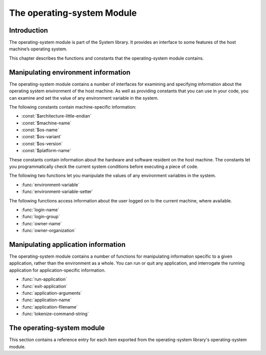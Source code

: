 ***************************
The operating-system Module
***************************

.. current-library:: system
.. current-module:: operating-system

Introduction
------------

The operating-system module is part of the System library. It provides
an interface to some features of the host machine’s operating system.

This chapter describes the functions and constants that the
operating-system module contains.

Manipulating environment information
------------------------------------

The operating-system module contains a number of interfaces for
examining and specifying information about the operating system
environment of the host machine. As well as providing constants that you
can use in your code, you can examine and set the value of any
environment variable in the system.

The following constants contain machine-specific information:

- :const:`$architecture-little-endian`
- :const:`$machine-name`
- :const:`$os-name`
- :const:`$os-variant`
- :const:`$os-version`
- :const:`$platform-name`

These constants contain information about the hardware and software
resident on the host machine. The constants let you programmatically
check the current system conditions before executing a piece of code.

The following two functions let you manipulate the values of any
environment variables in the system.

- :func:`environment-variable`
- :func:`environment-variable-setter`

The following functions access information about the user logged on to
the current machine, where available.

- :func:`login-name`
- :func:`login-group`
- :func:`owner-name`
- :func:`owner-organization`

Manipulating application information
------------------------------------

The operating-system module contains a number of functions for
manipulating information specific to a given application, rather than
the environment as a whole. You can run or quit any application, and
interrogate the running application for application-specific
information.

- :func:`run-application`
- :func:`exit-application`
- :func:`application-arguments`
- :func:`application-name`
- :func:`application-filename`
- :func:`tokenize-command-string`

The operating-system module
---------------------------

This section contains a reference entry for each item exported from the
operating-system library's operating-system module.

.. function:: application-arguments

   Returns the arguments passed to the running application.

   :signature: application-arguments => *arguments*

   :value arguments: An instance of ``<simple-object-vector>``.

   :description:

     Returns the arguments passed to the running application as a vector
     of instances of ``<byte-string>``.

   See also

   - :func:`application-filename`
   - :func:`application-name`
   - :func:`tokenize-command-string`

.. function:: application-filename

   Returns the full filename of the running application.

   :signature: application-filename => *false-or-filename*

   :value false-or-filename: An instance of ``false-or(<byte-string>)``.

   :description:

     Returns the full filename (that is, the absolute pathname) of the
     running application, or ``#f`` if the filename cannot be
     determined.

   :example:

     The following is an example of an absolute pathname naming an
     application::

       "C:\\Program Files\\foo\\bar.exe"

   See also

   - :func:`application-arguments`
   - :func:`application-name`
   - :func:`tokenize-command-string`

.. function:: application-name

   Returns the name of the running application.

   :signature: application-name => *name*

   :value name: An instance of ``<byte-string>``.

   :description:

     Returns the name of the running application. This is normally the
     command name as typed on the command line and may be a non-absolute
     pathname.

   :example:

     The following is an example of a non-absolute pathname used to refer to
     the application name::

       "foo\\bar.exe"

   See also

   - :func:`application-arguments`
   - :func:`application-filename`
   - :func:`tokenize-command-string`

.. constant:: $architecture-little-endian

   Constant specifying whether the processor architecture is little-endian.

   :type: <boolean>

   :description:

     This constant is a boolean value that is true if the processor
     architecture is little-endian and false if it is big-endian. (A
     processor is little-endian if the rightmost bit in a word is the
     least-significant bit.) For processors implementing the Intel x86
     architecture this value is ``#t``.

   See also

   - :const:`$machine-name`
   - :const:`$os-name`
   - :const:`$os-variant`
   - :const:`$os-version`
   - :const:`$platform-name`

.. function:: environment-variable

   Returns the value of a specified environment variable.

   :signature: environment-variable *name* => *value*

   :parameter name: An instance of ``<byte-string>``.
   :value value: An instance of ``<byte-string>``, or ``#f``.

   :description:

     Returns the value of the environment variable specified by *name*,
     or ``#f`` if there is no such environment variable.

   See also

   - :func:`environment-variable-setter`

.. function:: environment-variable-setter

   Sets the value of an environment variable.

   :signature: environment-variable-setter *new-value* *name* => *new-value*

   :parameter new-value: An instance of ``<byte-string>``, or ``#f``.
   :parameter name: An instance of ``<byte-string>``.
   :value new-value: An instance of ``<byte-string>``, or ``#f``.

   :description:

     Changes the value of the environment variable specified by *name*
     to *new-value*. If *new-value* is ``#f``, the environment variable
     is undefined. If the environment variable does not already exist,
     *environment-variable-setter* creates it.

     .. note:: Windows 95 places restrictions on the number of
       environment variables allowed, based on the total length of the
       names and values of the existing environment variables. The
       function *environment-variable-setter* only creates a new
       environment variable if it is possible within these restrictions.
       See the relevant Windows 95 documentation for more details.

   See also

   - :func:`environment-variable`

.. function:: exit-application

   Terminates execution of the running application.

   :signature: exit-application *status* => ()

   :parameter status: An instance of ``<integer>``.

   :description:

     Terminates execution of the running application, returning the
     value of *status* to whatever launched the application, for example
     an MS-DOS window or Windows 95/NT shell.

   See also

   - :func:`run-application`

.. function:: login-name

   Returns as an instance of ``<string>`` the name of the user logged on
   to the current machine, or ``#f`` if unavailable.

   :signature: login-name () => *name-or-false*

   :value name-or-false: An instance of ``false-or(<string>)``.

   :description:

     Returns as an instance of ``<string>`` the name of the user logged
     on to the current machine, or ``#f`` if unavailable.

   See also

   - :func:`login-group`

.. function:: login-group

   :signature: login-group () => *group-or-false*

   :value group-or-false: An instance of ``false-or(<string>)``.

   :description:

     Returns as an instance of ``<string>`` the group (for example NT
     domain, or Windows Workgroup) of which the user logged on to the
     current machine is a member, or ``#f`` if the group is unavailable.

   See also

   - :func:`login-name`

.. constant:: $machine-name

   Constant specifying the type of hardware installed in the host machine.

   :type: <symbol>
   :value: #"x86", #"x86-64", #"ppc"

   :description:

     This constant is a symbol that represents the type of hardware
     installed in the host machine.

   See also

   - :const:`$architecture-little-endian`
   - :const:`$os-name`
   - :const:`$os-variant`
   - :const:`$os-version`
   - :const:`$platform-name`

.. constant:: $os-name

   Constant specifying the operating system running on the host machine.

   :type: <symbol>
   :value: #"win32", #"linux", #"darwin", #"freebsd"

   :description:

     This constant is a symbol that represents the operating system
     running on the host machine.

   See also

   - :const:`$architecture-little-endian`
   - :const:`$machine-name`
   - :const:`$os-variant`
   - :const:`$os-version`
   - :const:`$platform-name`

.. constant:: $os-variant

   Constant specifying which variant of an operating system the current
   machine is running, where relevant.

   :type: <symbol>

   :description:

     This constant is a symbol value distinguishing between variants of
     the operating system identified by ``$os-name``, where relevant;
     otherwise it has the same value as ``$os-name``. On Windows, the
     possible values are ``#"win3.1"``, ``#"win95"``, ``#"win98"``, and
     ``#"winnt"``.

   See also

   - :const:`$architecture-little-endian`
   - :const:`$machine-name`
   - :const:`$os-name`
   - :const:`$os-version`
   - :const:`$platform-name`

.. constant:: $os-version

   Constant specifying which version of an operating system the current
   machine is running.

   :type: <string>

   :description:

     The constant *$os-version* is a string value that identifies the
     version of the operating system. For Windows NT, a typical value
     would be *"4.0.1381 Service Pack 3"*. For Windows 95, a typical
     value would be *"4.0.1212 B"*.

   See also

   - :const:`$architecture-little-endian`
   - :const:`$machine-name`
   - :const:`$os-name`
   - :const:`$os-variant`
   - :const:`$platform-name`

.. function:: owner-name

   Returns the name of the user who owns the current machine, if available.

   :signature: owner-name () => *name-or-false*

   :value name-or-false: An instance of ``false-or(<string>)``.

   :description:

     Returns as an instance of ``<string>`` the name of the user who
     owns the current machine (that is, the name entered when the
     machine was registered), or ``#f`` if the name is unavailable.

.. function:: owner-organization

   Returns the organization to which the user who owns the current
   machine belongs, if available.

   :signature: owner-organization () => *organization-or-false*

   :value organization-or-false: An instance of ``false-or(<string>)``.

   :description:

     Returns as an instance of ``<string>`` the organization to which
     the user who owns the current machine belongs, or ``#f`` if the
     name is unavailable.

.. constant:: $platform-name

   Constant specifying the operating system running on and the type of
   hardware installed in the host machine.

   :type: <symbol>
   :value: #"x86-win32", #"x86-linux", etc.

   :description:

     This constant is a symbol that represents the both the operating
     system running on, and the type of hardware installed in, the host
     machine. It is a combination of the :const:`$os-name` and
     :const:`$machine-name` constants.

   :example:

     ``#"x86-win32"``, ``#"alpha-osf3"``

   See also
   - `$machine-name`
   - `$os-name`

.. function:: run-application

   Launches an application using the specified name and arguments.

   :signature: run-application *command* #key *minimize?* *activate?* *under-shell?* *inherit-console?* => *status*

   :parameter command: An instance of ``<string>``.
   :parameter #key minimize?: An instance of ``<boolean>``.
   :parameter #key activate?: An instance of ``<boolean>``.
   :parameter #key under-shell?: An instance of ``<boolean>``.
   :parameter #key inherit-console?: An instance of ``<boolean>``.
   :value status: An instance of ``<integer>``.

   :description:

     Launches an application using the name and arguments specified in
     command. Using this function is equivalent to typing the command in
     a MS-DOS window. The return value is the exit status returned by
     the application.

     If the *minimize?* keyword is ``#t``, the command’s shell will
     appear minimized. It is ``#f`` by default.

     If the *activate?* keyword is ``#t``, the shell window becomes the
     active window. It is ``#t`` by default.

     If the *under-shell?* keyword is ``#t``, an MS-DOS shell is created
     to run the application; otherwise, the application is run directly.
     It is ``#f`` by default.

     If the *inherit-console?* keyword is ``#t``, the new application
     uses the same console window as the current application; otherwise,
     the new application is created with a separate console window. It
     is ``#t`` by default.

   See also
   - :func:`exit-application`

.. function:: tokenize-command-string

   Parses a command line into a command name and arguments.

   :signature: tokenize-command-string *line* => *command* #rest *arguments*

   :parameter line: An instance of ``<byte-string>``.
   :value command: An instance of ``<byte-string>``.
   :value #rest arguments: Instances of ``<byte-string>``.

   :description:

     Parses the command specified in *line* into a command name and
     arguments. The rules used to tokenize the string are given in
     Microsoft’s C/C++ reference in the section `“Parsing C Command-Line
     Arguments” <http://msdn.microsoft.com/en-us/library/a1y7w461.aspx>`_.

   See also
   - :func:`application-arguments`
   - :func:`application-name`
